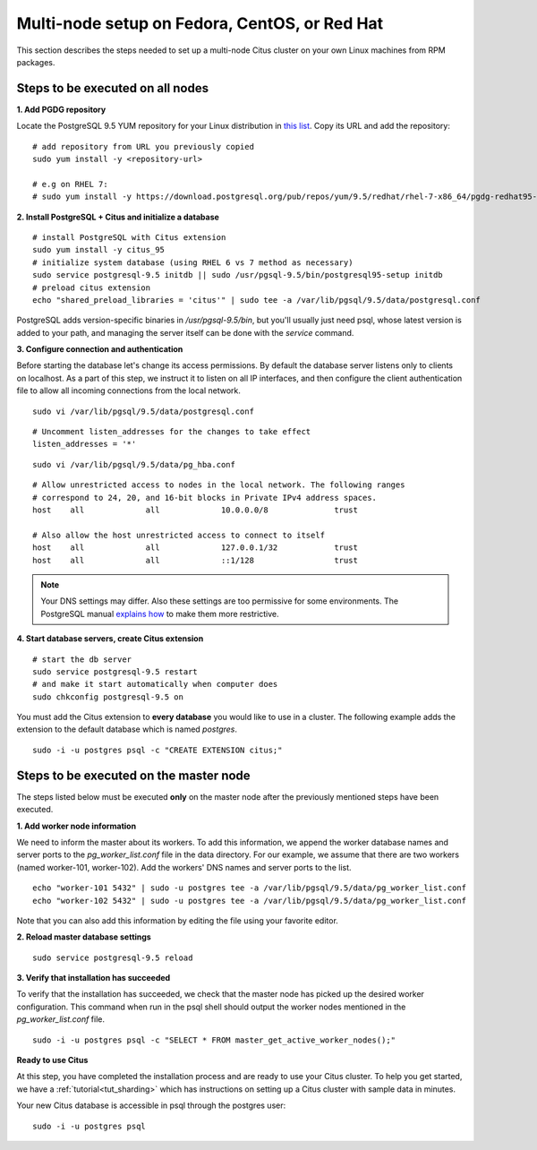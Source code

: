 .. highlight:: bash

.. _production_rhel:

Multi-node setup on Fedora, CentOS, or Red Hat
=======================================================

This section describes the steps needed to set up a multi-node Citus cluster on your own Linux machines from RPM packages.

.. _production_rhel_all_nodes:

Steps to be executed on all nodes
---------------------------------

**1. Add PGDG repository**

Locate the PostgreSQL 9.5 YUM repository for your Linux distribution in `this list <http://yum.postgresql.org/repopackages.php#pg95>`_. Copy its URL and add the repository:

::

  # add repository from URL you previously copied
  sudo yum install -y <repository-url>

  # e.g on RHEL 7:
  # sudo yum install -y https://download.postgresql.org/pub/repos/yum/9.5/redhat/rhel-7-x86_64/pgdg-redhat95-9.5-2.noarch.rpm

**2. Install PostgreSQL + Citus and initialize a database**

::

  # install PostgreSQL with Citus extension
  sudo yum install -y citus_95
  # initialize system database (using RHEL 6 vs 7 method as necessary)
  sudo service postgresql-9.5 initdb || sudo /usr/pgsql-9.5/bin/postgresql95-setup initdb
  # preload citus extension
  echo "shared_preload_libraries = 'citus'" | sudo tee -a /var/lib/pgsql/9.5/data/postgresql.conf

PostgreSQL adds version-specific binaries in `/usr/pgsql-9.5/bin`, but you'll usually just need psql, whose latest version is added to your path, and managing the server itself can be done with the *service* command.

**3. Configure connection and authentication**

Before starting the database let's change its access permissions. By default the database server listens only to clients on localhost. As a part of this step, we instruct it to listen on all IP interfaces, and then configure the client authentication file to allow all incoming connections from the local network.

::

  sudo vi /var/lib/pgsql/9.5/data/postgresql.conf

::

  # Uncomment listen_addresses for the changes to take effect
  listen_addresses = '*'

::

  sudo vi /var/lib/pgsql/9.5/data/pg_hba.conf

::

  # Allow unrestricted access to nodes in the local network. The following ranges
  # correspond to 24, 20, and 16-bit blocks in Private IPv4 address spaces.
  host    all             all             10.0.0.0/8              trust

  # Also allow the host unrestricted access to connect to itself
  host    all             all             127.0.0.1/32            trust
  host    all             all             ::1/128                 trust

.. note::
  Your DNS settings may differ. Also these settings are too permissive for some environments. The PostgreSQL manual `explains how <http://www.postgresql.org/docs/9.5/static/auth-pg-hba-conf.html>`_ to make them more restrictive.

**4. Start database servers, create Citus extension**

::

  # start the db server
  sudo service postgresql-9.5 restart
  # and make it start automatically when computer does
  sudo chkconfig postgresql-9.5 on

You must add the Citus extension to **every database** you would like to use in a cluster. The following example adds the extension to the default database which is named `postgres`.

::

  sudo -i -u postgres psql -c "CREATE EXTENSION citus;"

.. _production_rhel_master_node:

Steps to be executed on the master node
---------------------------------------

The steps listed below must be executed **only** on the master node after the previously mentioned steps have been executed.

**1. Add worker node information**

We need to inform the master about its workers. To add this information, we append the worker database names and server ports to the `pg_worker_list.conf` file in the data directory. For our example, we assume that there are two workers (named worker-101, worker-102). Add the workers' DNS names and server ports to the list.

::

  echo "worker-101 5432" | sudo -u postgres tee -a /var/lib/pgsql/9.5/data/pg_worker_list.conf
  echo "worker-102 5432" | sudo -u postgres tee -a /var/lib/pgsql/9.5/data/pg_worker_list.conf

Note that you can also add this information by editing the file using your favorite editor.

**2. Reload master database settings**

::

  sudo service postgresql-9.5 reload

**3. Verify that installation has succeeded**

To verify that the installation has succeeded, we check that the master node has picked up the desired worker configuration. This command when run in the psql shell should output the worker nodes mentioned in the `pg_worker_list.conf` file.

::

  sudo -i -u postgres psql -c "SELECT * FROM master_get_active_worker_nodes();"

**Ready to use Citus**

At this step, you have completed the installation process and are ready to use your Citus cluster. To help you get started, we have a :ref:`tutorial<tut_sharding>` which has instructions on setting up a Citus cluster with sample data in minutes.

Your new Citus database is accessible in psql through the postgres user:

::

  sudo -i -u postgres psql
